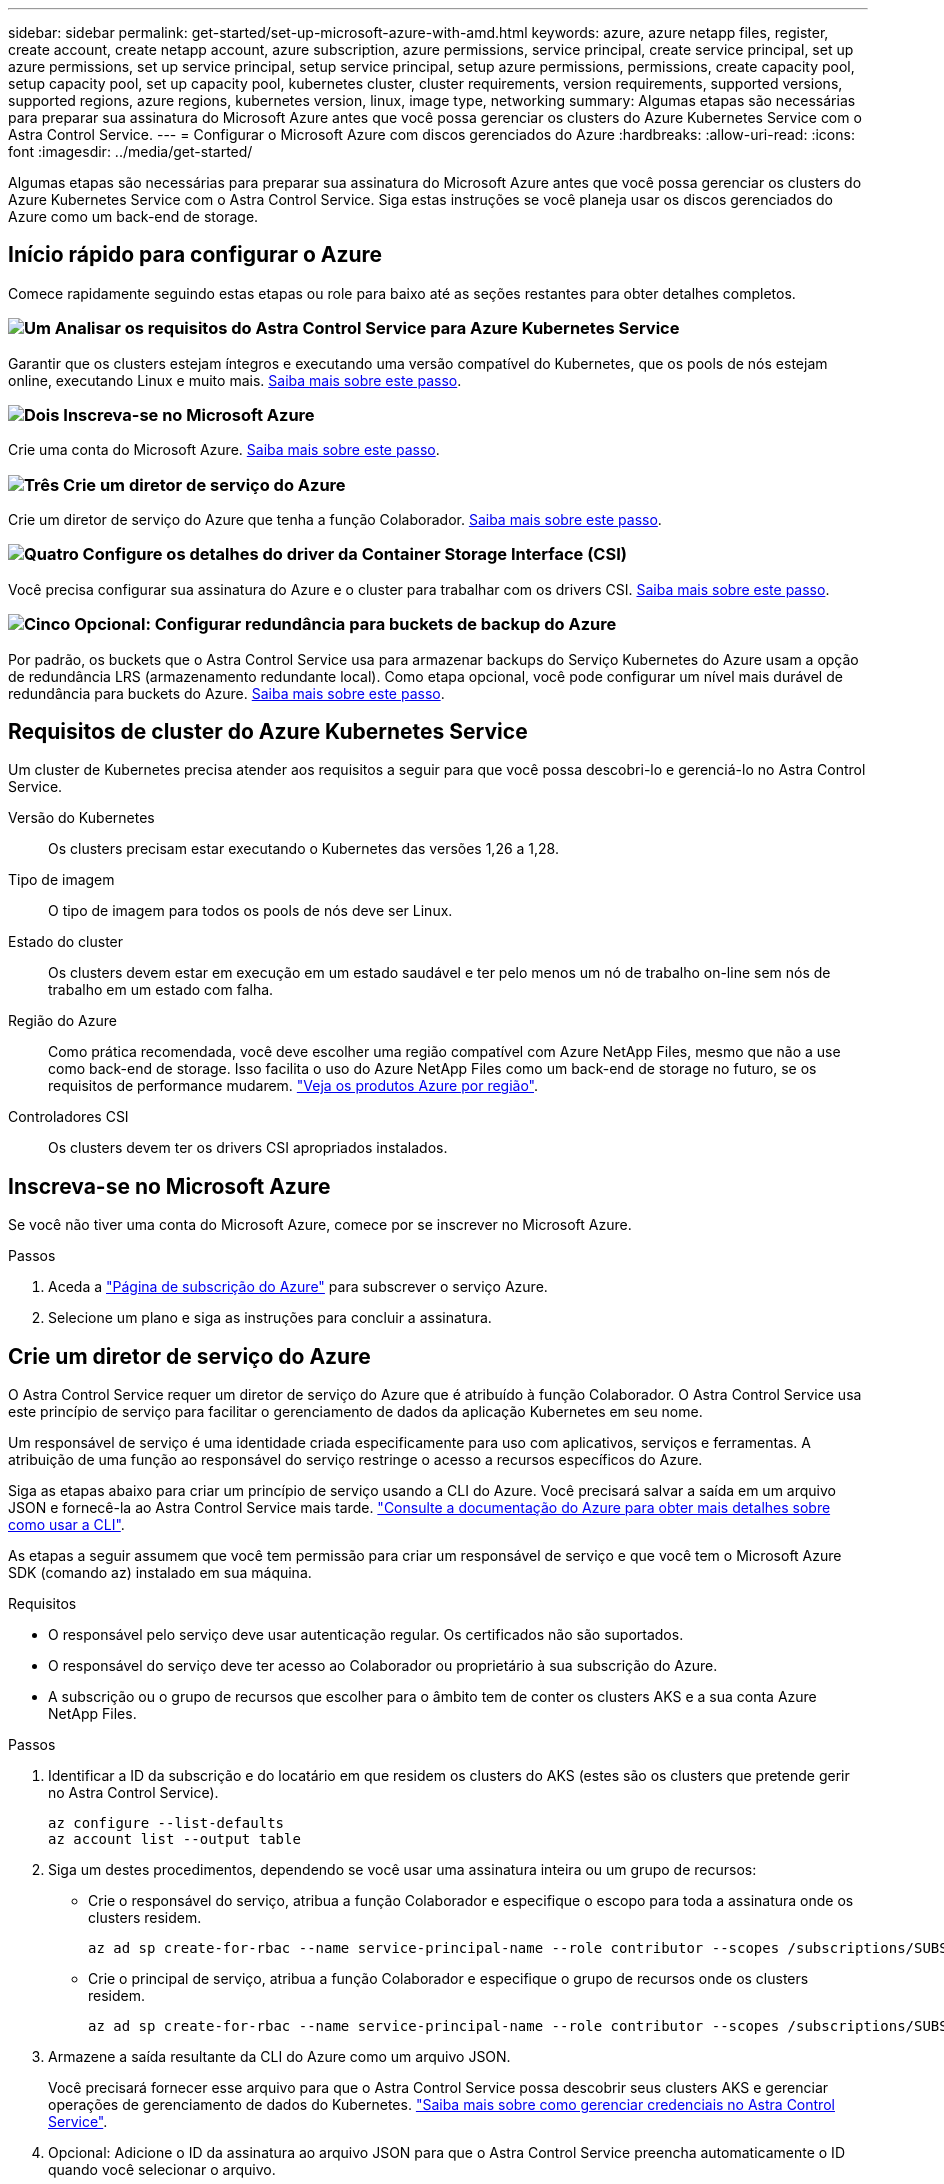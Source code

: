 ---
sidebar: sidebar 
permalink: get-started/set-up-microsoft-azure-with-amd.html 
keywords: azure, azure netapp files, register, create account, create netapp account, azure subscription, azure permissions, service principal, create service principal, set up azure permissions, set up service principal, setup service principal, setup azure permissions, permissions, create capacity pool, setup capacity pool, set up capacity pool, kubernetes cluster, cluster requirements, version requirements, supported versions, supported regions, azure regions, kubernetes version, linux, image type, networking 
summary: Algumas etapas são necessárias para preparar sua assinatura do Microsoft Azure antes que você possa gerenciar os clusters do Azure Kubernetes Service com o Astra Control Service. 
---
= Configurar o Microsoft Azure com discos gerenciados do Azure
:hardbreaks:
:allow-uri-read: 
:icons: font
:imagesdir: ../media/get-started/


[role="lead"]
Algumas etapas são necessárias para preparar sua assinatura do Microsoft Azure antes que você possa gerenciar os clusters do Azure Kubernetes Service com o Astra Control Service. Siga estas instruções se você planeja usar os discos gerenciados do Azure como um back-end de storage.



== Início rápido para configurar o Azure

Comece rapidamente seguindo estas etapas ou role para baixo até as seções restantes para obter detalhes completos.



=== image:https://raw.githubusercontent.com/NetAppDocs/common/main/media/number-1.png["Um"] Analisar os requisitos do Astra Control Service para Azure Kubernetes Service

[role="quick-margin-para"]
Garantir que os clusters estejam íntegros e executando uma versão compatível do Kubernetes, que os pools de nós estejam online, executando Linux e muito mais. <<Requisitos de cluster do Azure Kubernetes Service,Saiba mais sobre este passo>>.



=== image:https://raw.githubusercontent.com/NetAppDocs/common/main/media/number-2.png["Dois"] Inscreva-se no Microsoft Azure

[role="quick-margin-para"]
Crie uma conta do Microsoft Azure. <<Inscreva-se no Microsoft Azure,Saiba mais sobre este passo>>.



=== image:https://raw.githubusercontent.com/NetAppDocs/common/main/media/number-3.png["Três"] Crie um diretor de serviço do Azure

[role="quick-margin-para"]
Crie um diretor de serviço do Azure que tenha a função Colaborador. <<Crie um diretor de serviço do Azure,Saiba mais sobre este passo>>.



=== image:https://raw.githubusercontent.com/NetAppDocs/common/main/media/number-4.png["Quatro"] Configure os detalhes do driver da Container Storage Interface (CSI)

[role="quick-margin-para"]
Você precisa configurar sua assinatura do Azure e o cluster para trabalhar com os drivers CSI. <<Configure os detalhes do driver da Container Storage Interface (CSI),Saiba mais sobre este passo>>.



=== image:https://raw.githubusercontent.com/NetAppDocs/common/main/media/number-5.png["Cinco"] Opcional: Configurar redundância para buckets de backup do Azure

[role="quick-margin-para"]
Por padrão, os buckets que o Astra Control Service usa para armazenar backups do Serviço Kubernetes do Azure usam a opção de redundância LRS (armazenamento redundante local). Como etapa opcional, você pode configurar um nível mais durável de redundância para buckets do Azure. <<Opcional: Configurar redundância para buckets de backup do Azure,Saiba mais sobre este passo>>.



== Requisitos de cluster do Azure Kubernetes Service

Um cluster de Kubernetes precisa atender aos requisitos a seguir para que você possa descobri-lo e gerenciá-lo no Astra Control Service.

Versão do Kubernetes:: Os clusters precisam estar executando o Kubernetes das versões 1,26 a 1,28.
Tipo de imagem:: O tipo de imagem para todos os pools de nós deve ser Linux.
Estado do cluster:: Os clusters devem estar em execução em um estado saudável e ter pelo menos um nó de trabalho on-line sem nós de trabalho em um estado com falha.
Região do Azure:: Como prática recomendada, você deve escolher uma região compatível com Azure NetApp Files, mesmo que não a use como back-end de storage. Isso facilita o uso do Azure NetApp Files como um back-end de storage no futuro, se os requisitos de performance mudarem. https://azure.microsoft.com/en-us/global-infrastructure/services/?products=netapp["Veja os produtos Azure por região"^].


Controladores CSI:: Os clusters devem ter os drivers CSI apropriados instalados.




== Inscreva-se no Microsoft Azure

Se você não tiver uma conta do Microsoft Azure, comece por se inscrever no Microsoft Azure.

.Passos
. Aceda a https://azure.microsoft.com/en-us/free/["Página de subscrição do Azure"^] para subscrever o serviço Azure.
. Selecione um plano e siga as instruções para concluir a assinatura.




== Crie um diretor de serviço do Azure

O Astra Control Service requer um diretor de serviço do Azure que é atribuído à função Colaborador. O Astra Control Service usa este princípio de serviço para facilitar o gerenciamento de dados da aplicação Kubernetes em seu nome.

Um responsável de serviço é uma identidade criada especificamente para uso com aplicativos, serviços e ferramentas. A atribuição de uma função ao responsável do serviço restringe o acesso a recursos específicos do Azure.

Siga as etapas abaixo para criar um princípio de serviço usando a CLI do Azure. Você precisará salvar a saída em um arquivo JSON e fornecê-la ao Astra Control Service mais tarde. https://docs.microsoft.com/en-us/cli/azure/create-an-azure-service-principal-azure-cli["Consulte a documentação do Azure para obter mais detalhes sobre como usar a CLI"^].

As etapas a seguir assumem que você tem permissão para criar um responsável de serviço e que você tem o Microsoft Azure SDK (comando az) instalado em sua máquina.

.Requisitos
* O responsável pelo serviço deve usar autenticação regular. Os certificados não são suportados.
* O responsável do serviço deve ter acesso ao Colaborador ou proprietário à sua subscrição do Azure.
* A subscrição ou o grupo de recursos que escolher para o âmbito tem de conter os clusters AKS e a sua conta Azure NetApp Files.


.Passos
. Identificar a ID da subscrição e do locatário em que residem os clusters do AKS (estes são os clusters que pretende gerir no Astra Control Service).
+
[source, azureCLI]
----
az configure --list-defaults
az account list --output table
----
. Siga um destes procedimentos, dependendo se você usar uma assinatura inteira ou um grupo de recursos:
+
** Crie o responsável do serviço, atribua a função Colaborador e especifique o escopo para toda a assinatura onde os clusters residem.
+
[source, azurecli]
----
az ad sp create-for-rbac --name service-principal-name --role contributor --scopes /subscriptions/SUBSCRIPTION-ID
----
** Crie o principal de serviço, atribua a função Colaborador e especifique o grupo de recursos onde os clusters residem.
+
[source, azurecli]
----
az ad sp create-for-rbac --name service-principal-name --role contributor --scopes /subscriptions/SUBSCRIPTION-ID/resourceGroups/RESOURCE-GROUP-ID
----


. Armazene a saída resultante da CLI do Azure como um arquivo JSON.
+
Você precisará fornecer esse arquivo para que o Astra Control Service possa descobrir seus clusters AKS e gerenciar operações de gerenciamento de dados do Kubernetes. link:../use/manage-credentials.html["Saiba mais sobre como gerenciar credenciais no Astra Control Service"].

. Opcional: Adicione o ID da assinatura ao arquivo JSON para que o Astra Control Service preencha automaticamente o ID quando você selecionar o arquivo.
+
Caso contrário, você precisará inserir o ID da assinatura no Astra Control Service quando solicitado.

+
*Exemplo*

+
[source, JSON]
----
{
  "appId": "0db3929a-bfb0-4c93-baee-aaf8",
  "displayName": "sp-example-dev-sandbox",
  "name": "http://sp-example-dev-sandbox",
  "password": "mypassword",
  "tenant": "011cdf6c-7512-4805-aaf8-7721afd8ca37",
  "subscriptionId": "99ce999a-8c99-99d9-a9d9-99cce99f99ad"
}
----
. Opcional: Teste seu principal de serviço. Escolha entre os seguintes comandos de exemplo, dependendo do escopo que o seu responsável de serviço usa.
+
.Escopo da assinatura
[source, azurecli]
----
az login --service-principal --username APP-ID-SERVICEPRINCIPAL --password PASSWORD --tenant TENANT-ID
az group list --subscription SUBSCRIPTION-ID
az aks list --subscription SUBSCRIPTION-ID
az storage container list --account-name STORAGE-ACCOUNT-NAME
----
+
.Escopo do grupo de recursos
[source, azurecli]
----
az login --service-principal --username APP-ID-SERVICEPRINCIPAL --password PASSWORD --tenant TENANT-ID
az aks list --subscription SUBSCRIPTION-ID --resource-group RESOURCE-GROUP-ID
----




== Configure os detalhes do driver da Container Storage Interface (CSI)

Para usar discos gerenciados do Azure com o Astra Control Service, você precisará instalar os drivers CSI necessários.



=== Ative o recurso de driver CSI na sua assinatura do Azure

Antes de instalar os drivers CSI, você precisa ativar o recurso de driver CSI na sua assinatura do Azure.

.Passos
. Abra a interface da linha de comando do Azure.
. Execute o seguinte comando para Registrar o driver:
+
[source, console]
----
az feature register --namespace "Microsoft.ContainerService" --name "EnableAzureDiskFileCSIDriver"
----
. Execute o seguinte comando para garantir que a alteração seja propagada:
+
[source, console]
----
az provider register -n Microsoft.ContainerService
----
+
Você deve ver saída semelhante ao seguinte:



[listing]
----
{
"id": "/subscriptions/b200155f-001a-43be-87be-3edde83acef4/providers/Microsoft.Features/providers/Microsoft.ContainerService/features/EnableAzureDiskFileCSIDriver",
"name": "Microsoft.ContainerService/EnableAzureDiskFileCSIDriver",
"properties": {
   "state": "Registering"
},
"type": "Microsoft.Features/providers/features"
}
----


=== Instale os drivers de CSI de disco gerenciado do Azure no cluster do Azure Kubernetes Service

Você pode instalar os drivers do Azure CSI para concluir sua preparação.

.Passo
. Vá para https://docs.microsoft.com/en-us/azure/aks/csi-storage-drivers["A documentação do driver do Microsoft CSI"^].
. Siga as instruções para instalar os drivers CSI necessários.




== Opcional: Configurar redundância para buckets de backup do Azure

Você pode configurar um nível de redundância mais durável para buckets de backup do Azure. Por padrão, os buckets que o Astra Control Service usa para armazenar backups do Serviço Kubernetes do Azure usam a opção de redundância LRS (armazenamento redundante local). Para usar uma opção de redundância mais durável para buckets do Azure, você precisa fazer o seguinte:

.Passos
. Crie uma conta de armazenamento do Azure que use o nível de redundância necessário usando https://docs.microsoft.com/en-us/azure/storage/common/storage-account-create?tabs=azure-portal["estas instruções"^]o .
. Crie um contentor do Azure na nova conta de armazenamento usando https://docs.microsoft.com/en-us/azure/storage/blobs/storage-quickstart-blobs-portal["estas instruções"^]o .
. Adicione o contêiner como um bucket ao Astra Control Service. link:../use/manage-buckets.html#add-an-additional-bucket["Adicione um balde adicional"]Consulte a .
. (Opcional) para usar o bucket recém-criado como o bucket padrão para backups do Azure, defina-o como o bucket padrão para o Azure. link:../use/manage-buckets.html#change-the-default-bucket["Altere o intervalo predefinido"]Consulte a .

